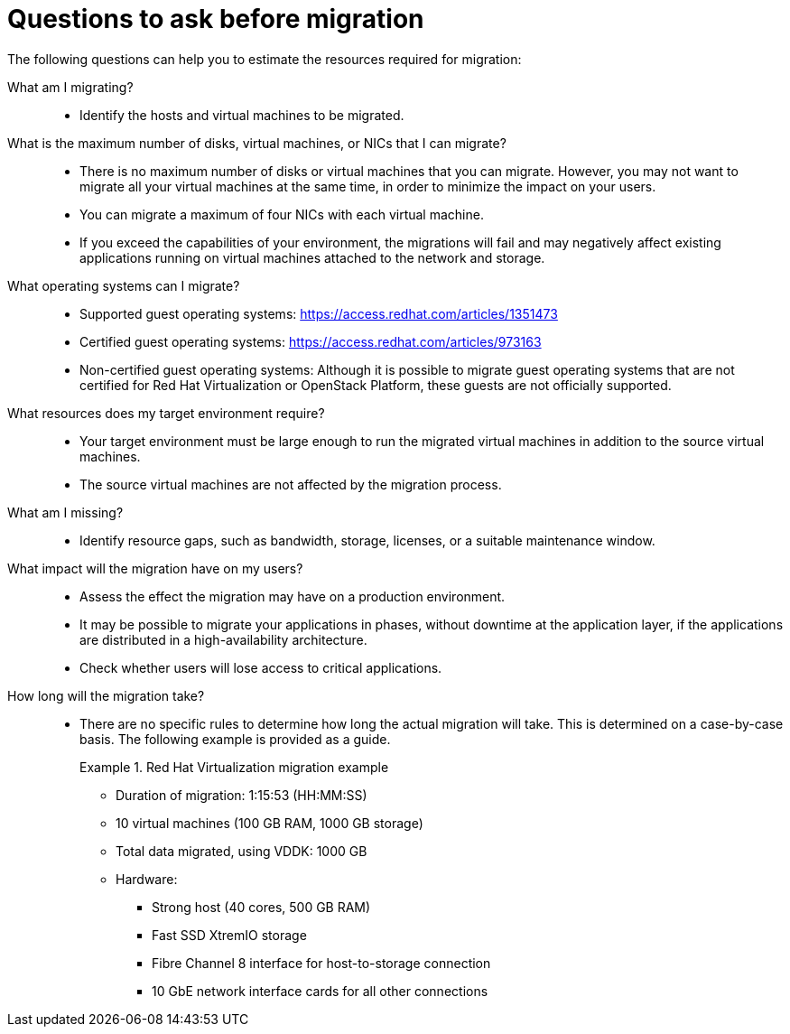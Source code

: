 // Module included in the following assemblies:
// assembly_Planning_the_migration.adoc
[id="Questions_to_ask_before_migration"]
= Questions to ask before migration

The following questions can help you to estimate the resources required for migration:

What am I migrating?::
* Identify the hosts and virtual machines to be migrated.

What is the maximum number of disks, virtual machines, or NICs that I can migrate?::
* There is no maximum number of disks or virtual machines that you can migrate. However, you may not want to migrate all your virtual machines at the same time, in order to minimize the impact on your users.
* You can migrate a maximum of four NICs with each virtual machine.
* If you exceed the capabilities of your environment, the migrations will fail and may negatively affect existing applications running on virtual machines attached to the network and storage.

What operating systems can I migrate?::
* Supported guest operating systems: link:https://access.redhat.com/articles/1351473[]
* Certified guest operating systems: link:https://access.redhat.com/articles/973163[]
* Non-certified guest operating systems: Although it is possible to migrate guest operating systems that are not certified for Red Hat Virtualization or OpenStack Platform, these guests are not officially supported.

What resources does my target environment require?::
* Your target environment must be large enough to run the migrated virtual machines in addition to the source virtual machines.
* The source virtual machines are not affected by the migration process.

What am I missing?::
* Identify resource gaps, such as bandwidth, storage, licenses, or a suitable maintenance window.

What impact will the migration have on my users?::
* Assess the effect the migration may have on a production environment.
* It may be possible to migrate your applications in phases, without downtime at the application layer, if the applications are distributed in a high-availability architecture.
* Check whether users will lose access to critical applications.

How long will the migration take?::
* There are no specific rules to determine how long the actual migration will take. This is determined on a case-by-case basis. The following example is provided as a guide.
+
[id="Migration_example"]
.Red Hat Virtualization migration example
+
====
* Duration of migration: 1:15:53 (HH:MM:SS)
* 10 virtual machines (100 GB RAM, 1000 GB storage)
* Total data migrated, using VDDK: 1000 GB
* Hardware:
** Strong host (40 cores, 500 GB RAM)
** Fast SSD XtremIO storage
** Fibre Channel 8 interface for host-to-storage connection
** 10 GbE network interface cards for all other connections
====
